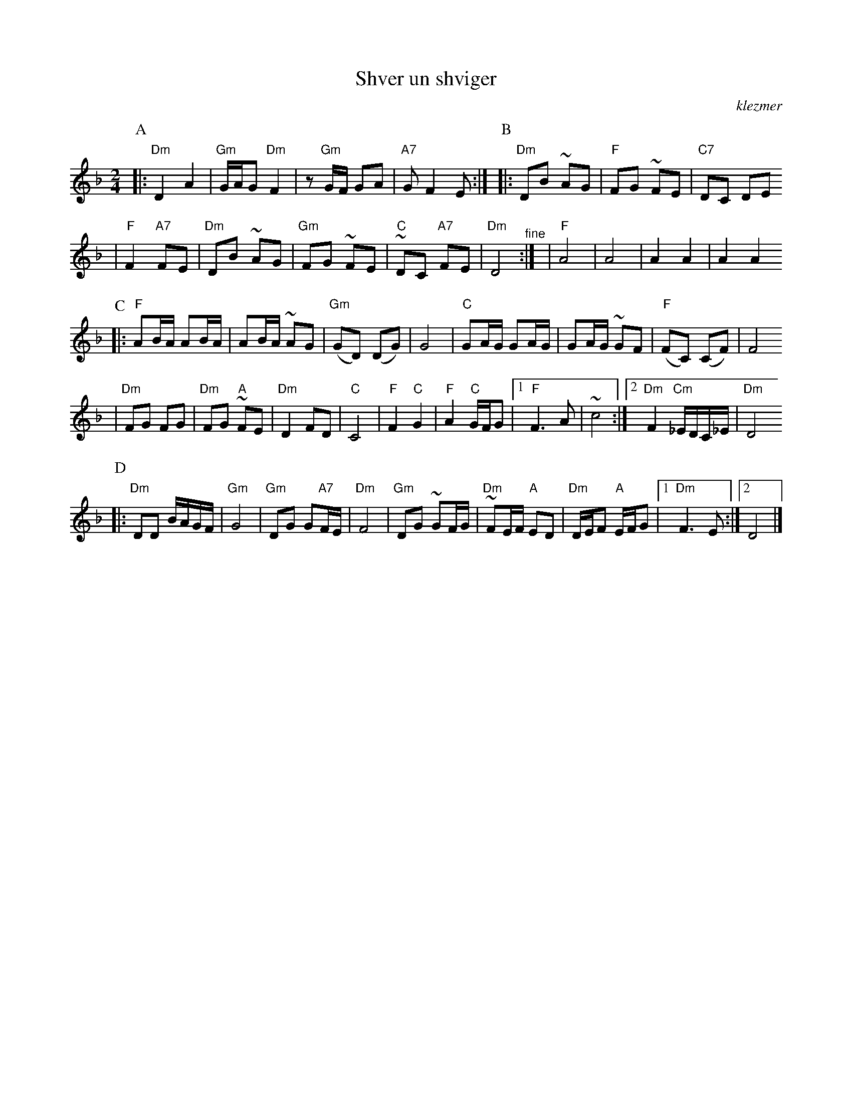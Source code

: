 X: 571
T: Shver un shviger
O:klezmer
M:2/4
L:1/8
%Q:1/4=85-90
K:Dm
P:A
|: "Dm"D2 A2 | "Gm"G/A/G "Dm"F2 \
| z"Gm"G/F/ GA | "A7"G F2 E :|\
P:B
|: "Dm"DB ~AG | "F"FG ~FE \
| "C7" DC DE
|"F"F2 "A7"FE \
| "Dm"DB ~AG | "Gm"FG ~FE \
| "C"~DC "A7"FE | "Dm"D4 "^fine" :|\
| "F"A4 | A4 \
| A2 A2 | A2 A2
P:C
|: "F"AB/A/ AB/A/ | AB/A/ ~AG \
| "Gm"(GD) (DG) | G4 \
| "C"GA/G/ GA/G/ | GA/G/ ~GF \
| "F"(FC) (CF) | F4
| "Dm"FG FG | "Dm"FG "A"~FE \
| "Dm" D2 FD | "C"C4 \
| "F"F2 "C"G2 | "F"A2 "C"G/F/G \
|1 "F"F3 A | ~c4 \
:|2 "Dm"F2 "Cm"_E/D/C/_E/ | "Dm"D4
P:D
|: "Dm"DD B/A/G/F/ | "Gm"G4 \
| "Gm"DG G"A7"F/E/ | "Dm"F4 \
| "Gm"DG ~GF/G/ | "Dm"~FE/F/ "A"ED \
| "Dm"D/E/F "A"E/F/G |1 "Dm"F3 E :|2 D4 |]
